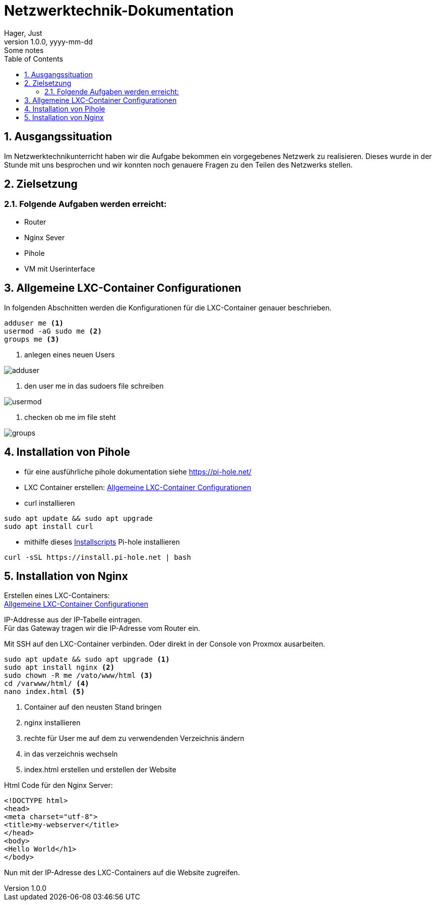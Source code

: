 = Netzwerktechnik-Dokumentation
Hager, Just
1.0.0, yyyy-mm-dd: Some notes
ifndef::imagesdir[:imagesdir: images]
//:toc-placement!:  // prevents the generation of the doc at this position, so it can be printed afterwards
:sourcedir: ../src/main/java
:icons: font
:sectnums:    // Nummerierung der Überschriften / section numbering
:toc: left

//Need this blank line after ifdef, don't know why...
ifdef::backend-html5[]

// print the toc here (not at the default position)
//toc::[]

== Ausgangssituation

Im Netzwerktechnikunterricht haben wir die Aufgabe bekommen ein vorgegebenes Netzwerk zu realisieren.
Dieses wurde in der Stunde mit uns besprochen und wir konnten noch genauere Fragen zu den Teilen des Netzwerks stellen.


== Zielsetzung
=== Folgende Aufgaben werden erreicht:
* Router
* Nginx Sever
* Pihole
* VM mit Userinterface


== Allgemeine LXC-Container Configurationen

In folgenden Abschnitten werden die Konfigurationen für die LXC-Container genauer beschrieben.

----
adduser me <.>
usermod -aG sudo me <.>
groups me <.>
----

<.> anlegen eines neuen Users

image::adduser.jpg[]
<.> den user me in das sudoers file schreiben

image::usermod.jpg[]
<.> checken ob me im file steht

image::groups.jpg[]

== Installation von Pihole
* für eine ausführliche pihole dokumentation siehe https://pi-hole.net/
* LXC Container erstellen: <<Allgemeine LXC-Container Configurationen>>
* curl installieren
----
sudo apt update && sudo apt upgrade
sudo apt install curl
----
* mithilfe dieses https://github.com/pi-hole/pi-hole/#one-step-automated-install[Installscripts] Pi-hole installieren
----
curl -sSL https://install.pi-hole.net | bash
----


== Installation von Nginx

Erstellen eines LXC-Containers: +
<<Allgemeine LXC-Container Configurationen>>

IP-Addresse aus der IP-Tabelle eintragen. +
Für das Gateway tragen wir die IP-Adresse vom Router ein.

Mit SSH auf den LXC-Container verbinden. Oder direkt in der Console von Proxmox ausarbeiten.
----
sudo apt update && sudo apt upgrade <.>
sudo apt install nginx <.>
sudo chown -R me /vato/www/html <.>
cd /varwww/html/ <.>
nano index.html <.>
----
<.> Container auf den neusten Stand bringen
<.> nginx installieren
<.> rechte für User me auf dem zu verwendenden Verzeichnis ändern
<.> in das verzeichnis wechseln
<.> index.html erstellen und erstellen der Website

Html Code für den Nginx Server:
----
<!DOCTYPE html>
<head>
<meta charset="utf-8">
<title>my-webserver</title>
</head>
<body>
<Hello World</h1>
</body>
----
Nun mit der IP-Adresse des LXC-Containers auf die Website zugreifen.
